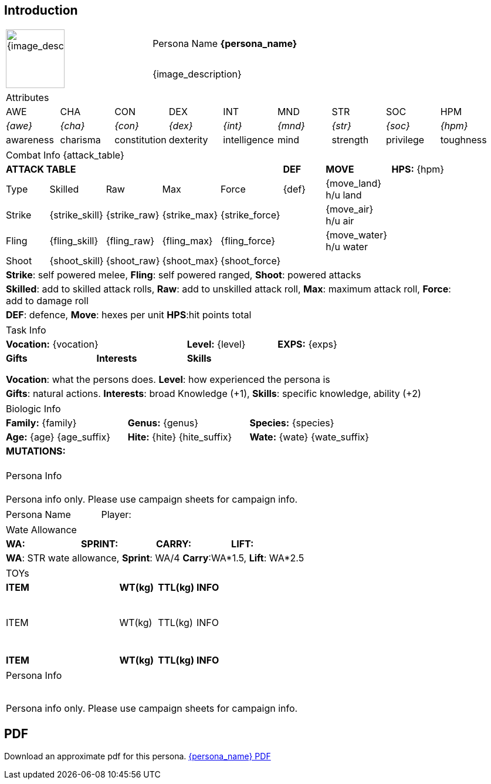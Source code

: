 // formats an anthro RP with attributes from the file that calls it

== Introduction

:art: {image_file}
:width: 100px
:artist: {image_artist}
:date: {image_date}
:license: CC BY-SA 4.0
:description: {image_description}

[width="100%",cols="<,<", frame="none", grid="none",  stripes="none"]
|===
.2+|image:pre_rolls:{art}[width="{width}", alt='{description}', title='Artist: {artist} Date: {date} License: {license}']
|Persona Name *{persona_name}*

|{description}

|===








[width="100%",cols="9*^",frame="none", grid="none", stripes="none"]
|===

9+<|Attributes

|AWE
|CHA
|CON
|DEX
|INT
|MND
|STR
|SOC
|HPM

|__{awe}__
|__{cha}__
|__{con}__
|__{dex}__
|__{int}__
|__{mnd}__
|__{str}__
|__{soc}__
|__{hpm}__

|awareness
|charisma
|constitution
|dexterity
|intelligence
|mind
|strength
|privilege
|toughness

|===


// this should be an include
[width="90%",cols="3,3,3,3,3,3,4,5",frame="none", grid="none" stripes="none"]
|===

8+<|Combat Info {attack_table}

5+s|ATTACK TABLE
s|DEF
s|MOVE
|*HPS:* {hpm} 

<|Type
<|Skilled
<|Raw
<|Max
|Force
|{def}
|{move_land} h/u land
.4+|

|Strike
<|{strike_skill}
<|{strike_raw}
<|{strike_max}
<|{strike_force}
|
|{move_air} h/u air

|Fling
<|{fling_skill}
<|{fling_raw}
<|{fling_max}
<|{fling_force}
|
|{move_water} h/u water

|Shoot
<|{shoot_skill}
<|{shoot_raw}
<|{shoot_max}
<|{shoot_force}
|
|


8+<|*Strike*: self powered melee, *Fling*: self powered ranged, *Shoot*: powered attacks
8+<|*Skilled*: add to skilled attack rolls, *Raw*: add to unskilled attack roll, *Max*: maximum attack roll, *Force*: add to damage roll
8+<|*DEF*: defence, *Move*: hexes per unit *HPS*:hit points total

|===



[width="90%",cols="1,1,1,1,1",frame="none", grid="none" stripes="none"]
|===

5+<|Task Info

2+|*Vocation:* {vocation}
|*Level:* {level} 
2+|*EXPS:* {exps}

s|Gifts
s|Interests
3+s|Skills


//gift_1 assessment
ifeval::["{gift_1}" != ""]
|{gift_1}
endif::[]
// gift_1 is present

ifeval::["{gift_1}" == ""]
|
endif::[]
// gift_1 is present







|
|
|
|

|
|
|
|
|

|
|
|
|
|

5+<|*Vocation*: what the persons does. *Level*: how experienced the persona is

5+<|*Gifts*: natural actions. *Interests*: broad Knowledge (+1), *Skills*: specific knowledge, ability (+2)

|===



[width="%",cols="1,1,1,1,1,1",frame="none", grid="none" stripes="none"]
|===

6+<|Biologic Info

2+<|*Family:* {family}
2+<|*Genus:* {genus}
2+<|*Species:* {species}

2+<|*Age:* {age} {age_suffix}
2+<|*Hite:* {hite} {hite_suffix}
2+<|*Wate:* {wate} {wate_suffix}

6+<s|MUTATIONS:

6+<|

6+<|

6+<|

6+<|

|===



[width="100%",cols="1,1,1,1,1,1",frame="none", grid="none" stripes="none"]
|===

6+<|Persona Info

6+<|

6+<|

6+<|

6+<|

6+^|Persona info only. Please use campaign sheets for campaign info.

|===

<<<

[width="100%",cols="<3,<.>1", frame="none", grid ="none",  stripes="none"]
|===
|Persona Name
|Player:
|===



[width="100%",cols="4*<", frame="none", grid ="none",  stripes="none"]
|===

4+|Wate Allowance

s|WA:
s|SPRINT:
s|CARRY:
s|LIFT:

4+|*WA*: STR wate allowance, *Sprint*: WA/4 *Carry*:WA*1.5, *Lift*: WA*2.5

|===



[width="100%",cols="<3,<1,<1,<4", frame="none", grid ="none",  stripes="none"]
|===

4+|TOYs

s|ITEM
s|WT(kg)
s|TTL(kg)
s|INFO

4+<|

4+<|

4+<|

4+<|

4+<|

4+<|

4+<|

4+<|

4+<|

|ITEM
|WT(kg)
|TTL(kg)
|INFO

4+<|

4+<|

4+<|

4+<|

4+<|

4+<|

4+<|

4+<|

4+<|

4+<|

s|ITEM
s|WT(kg)
s|TTL(kg)
s|INFO


|===



[width="100%",cols="1,1,1,1,1,1",frame="none", grid="none" stripes="none"]
|===

6+<|Persona Info

6+<|

6+<|

6+<|

6+<|

6+<|

6+<|

6+<|

6+<|

6+^|Persona info only. Please use campaign sheets for campaign info.

|===



== PDF
Download an approximate pdf for this persona. xref:pre_rolls:attachment${pdf_file}.pdf[{persona_name} PDF]